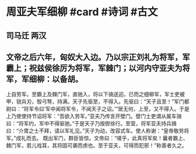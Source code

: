 * 周亚夫军细柳 #card #诗词 #古文
** 司马迁 两汉
** 文帝之后六年，匈奴大入边。乃以宗正刘礼为将军，军霸上；祝兹侯徐厉为将军，军棘门；以河内守亚夫为将军，军细柳：以备胡。
上自劳军。至霸上及棘门军，直驰入，将以下骑送迎。已而之细柳军，军士吏被甲，锐兵刃，彀弓弩，持满。天子先驱至，不得入。先驱曰：“天子且至！”军门都尉曰：“将军令曰‘军中闻将军令，不闻天子之诏。’”居无何，上至，又不得入。于是上乃使使持节诏将军：“吾欲入劳军。”亚夫乃传言开壁门。壁门士吏谓从属车骑曰：“将军约，军中不得驱驰。”于是天子乃按辔徐行。至营，将军亚夫持兵揖曰：“介胄之士不拜，请以军礼见。”天子为动，改容式车。使人称谢：“皇帝敬劳将军。”成礼而去。
既出军门，群臣皆惊。文帝曰：“嗟乎，此真将军矣！曩者霸上、棘门军，若儿戏耳，其将固可袭而虏也。至于亚夫，可得而犯邪！”称善者久之。
    